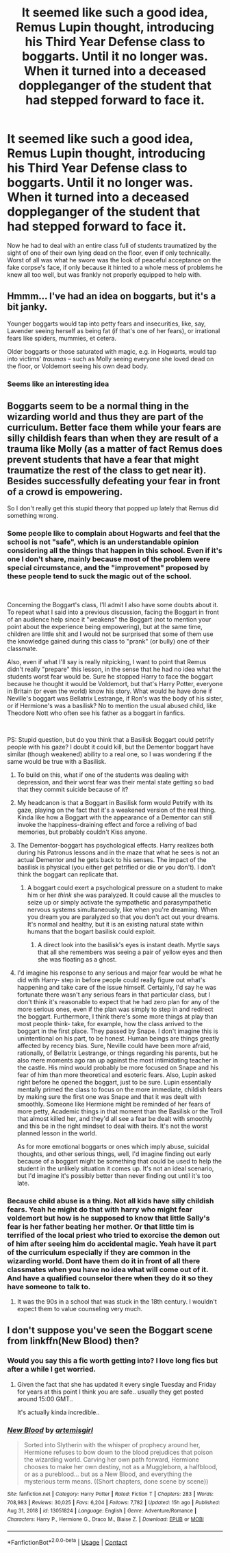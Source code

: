 #+TITLE: It seemed like such a good idea, Remus Lupin thought, introducing his Third Year Defense class to boggarts. Until it no longer was. When it turned into a deceased doppleganger of the student that had stepped forward to face it.

* It seemed like such a good idea, Remus Lupin thought, introducing his Third Year Defense class to boggarts. Until it no longer was. When it turned into a deceased doppleganger of the student that had stepped forward to face it.
:PROPERTIES:
:Author: Raesong
:Score: 52
:DateUnix: 1621371126.0
:DateShort: 2021-May-19
:FlairText: Prompt
:END:
Now he had to deal with an entire class full of students traumatized by the sight of one of their own lying dead on the floor, even if only technically. Worst of all was what he swore was the look of peaceful acceptance on the fake corpse's face, if only because it hinted to a whole mess of problems he knew all too well, but was frankly not properly equipped to help with.


** Hmmm... I've had an idea on boggarts, but it's a bit janky.

Younger boggarts would tap into petty fears and insecurities, like, say, Lavender seeing herself as being fat (if that's one of her fears), or irrational fears like spiders, mummies, et cetera.

Older boggarts or those saturated with magic, e.g. in Hogwarts, would tap into victims' /traumas/ -- such as Molly seeing everyone she loved dead on the floor, or Voldemort seeing his own dead body.
:PROPERTIES:
:Author: MidgardWyrm
:Score: 48
:DateUnix: 1621383583.0
:DateShort: 2021-May-19
:END:

*** Seems like an interesting idea
:PROPERTIES:
:Author: Mughilan128
:Score: 7
:DateUnix: 1621414034.0
:DateShort: 2021-May-19
:END:


** Boggarts seem to be a normal thing in the wizarding world and thus they are part of the curriculum. Better face them while your fears are silly childish fears than when they are result of a trauma like Molly (as a matter of fact Remus does prevent students that have a fear that might traumatize the rest of the class to get near it). Besides successfully defeating your fear in front of a crowd is empowering.

So I don't really get this stupid theory that popped up lately that Remus did something wrong.
:PROPERTIES:
:Author: I_love_DPs
:Score: 31
:DateUnix: 1621377032.0
:DateShort: 2021-May-19
:END:

*** Some people like to complain about Hogwarts and feel that the school is not "safe", which is an understandable opinion considering all the things that happen in this school. Even if it's one I don't share, mainly because most of the problem were special circumstance, and the "improvement" proposed by these people tend to suck the magic out of the school.

​

Concerning the Boggart's class, I'll admit I also have some doubts about it. To repeat what I said into a previous discussion, facing the Boggart in front of an audience help since it "weakens" the Boggart (not to mention your point about the experience being empowering), but at the same time, children are little shit and I would not be surprised that some of them use the knowledge gained during this class to "prank" (or bully) one of their classmate.

Also, even if what I'll say is really nitpicking, I want to point that Remus didn't really "prepare" this lesson, in the sense that he had no idea what the students worst fear would be. Sure he stopped Harry to face the boggart because he thought it would be Voldemort, but that's Harry Potter, everyone in Britain (or even the world) know his story. What would he have done if Neville's boggart was Bellatrix Lestrange, if Ron's was the body of his sister, or if Hermione's was a basilisk? No to mention the usual abused child, like Theodore Nott who often see his father as a boggart in fanfics.

​

PS: Stupid question, but do you think that a Basilisk Boggart could petrify people with his gaze? I doubt it could kill, but the Dementor boggart have similar (though weakened) ability to a real one, so I was wondering if the same would be true with a Basilisk.
:PROPERTIES:
:Author: PlusMortgage
:Score: 14
:DateUnix: 1621378018.0
:DateShort: 2021-May-19
:END:

**** To build on this, what if one of the students was dealing with depression, and their worst fear was their mental state getting so bad that they commit suicide because of it?
:PROPERTIES:
:Author: Raesong
:Score: 7
:DateUnix: 1621378592.0
:DateShort: 2021-May-19
:END:


**** My headcanon is that a Boggart in Basilisk form would Petrify with its gaze, playing on the fact that it's a weakened version of the real thing. Kinda like how a Boggart with the appearance of a Dementor can still invoke the happiness-draining effect and force a reliving of bad memories, but probably couldn't Kiss anyone.
:PROPERTIES:
:Author: Fredrik1994
:Score: 6
:DateUnix: 1621381257.0
:DateShort: 2021-May-19
:END:


**** The Dementor-boggart has psychological effects. Harry realizes both during his Patronus lessons and in the maze that what he sees is not an actual Dementor and he gets back to his senses. The impact of the basilisk is physical (you either get petrified or die or you don't). I don't think the boggart can replicate that.
:PROPERTIES:
:Author: I_love_DPs
:Score: 2
:DateUnix: 1621378323.0
:DateShort: 2021-May-19
:END:

***** A boggart could exert a psychological pressure on a student to make him or her /think/ she was paralyzed. It could cause all the muscles to seize up or simply activate the sympathetic and parasympathetic nervous systems simultaneously, like when you're dreaming. When you dream you are paralyzed so that you don't act out your dreams. It's normal and healthy, but it is an existing natural state within humans that the bogart basilisk could exploit.
:PROPERTIES:
:Author: OldMarvelRPGFan
:Score: 4
:DateUnix: 1621390974.0
:DateShort: 2021-May-19
:END:

****** A direct look into the basilisk's eyes is instant death. Myrtle says that all she remembers was seeing a pair of yellow eyes and then she was floating as a ghost.
:PROPERTIES:
:Author: I_love_DPs
:Score: 1
:DateUnix: 1621402201.0
:DateShort: 2021-May-19
:END:


**** I'd imagine his response to any serious and major fear would be what he did with Harry- step in before people could really figure out what's happening and take care of the issue himself. Certainly, I'd say he was fortunate there wasn't any serious fears in that particular class, but I don't think it's reasonable to expect that he had zero plan for any of the more serious ones, even if the plan was simply to step in and redirect the boggart. Furthermore, I think there's some more things at play than most people think- take, for example, how the class arrived to the boggart in the first place. They passed by Snape. I don't imagine this is unintentional on his part, to be honest. Human beings are things greatly affected by recency bias. Sure, Neville could have been more afraid, rationally, of Bellatrix Lestrange, or things regarding his parents, but he also mere moments ago ran up against the most intimidating teacher in the castle. His mind would probably be more focused on Snape and his fear of him than more theoretical and esoteric fears. Also, Lupin asked right before he opened the boggart, just to be sure. Lupin essentially mentally primed the class to focus on the more immediate, childish fears by making sure the first one was Snape and that it was dealt with smoothly. Someone like Hermione might be reminded of her fears of more petty, Academic things in that moment than the Basilisk or the Troll that almost killed her, and they'd all see a fear be dealt with smoothly and this be in the right mindset to deal with theirs. It's not the worst planned lesson in the world.

As for more emotional boggarts or ones which imply abuse, suicidal thoughts, and other serious things, well, I'd imagine finding out early because of a boggart might be something that could be used to help the student in the unlikely situation it comes up. It's not an ideal scenario, but I'd imagine it's possibly better than never finding out until it's too late.
:PROPERTIES:
:Author: PawnsOp
:Score: 1
:DateUnix: 1621380367.0
:DateShort: 2021-May-19
:END:


*** Because child abuse is a thing. Not all kids have silly childish fears. Yeah he might do that with harry who might fear voldemort but how is he supposed to know that little Sally's fear is her father beating her mother. Or that little tim is terrified of the local priest who tried to exorcise the demon out of him after seeing him do accidental magic. Yeah have it part of the curriculum especially if they are common in the wizarding world. Dont have them do it in front of all there classmates when you have no idea what will come out of it. And have a qualified counselor there when they do it so they have someone to talk to.
:PROPERTIES:
:Author: sue7698
:Score: 6
:DateUnix: 1621394048.0
:DateShort: 2021-May-19
:END:

**** It was the 90s in a school that was stuck in the 18th century. I wouldn't expect them to value counseling very much.
:PROPERTIES:
:Author: I_love_DPs
:Score: 4
:DateUnix: 1621400791.0
:DateShort: 2021-May-19
:END:


** I don't suppose you've seen the Boggart scene from linkffn(New Blood) then?
:PROPERTIES:
:Author: Wirenfeldt
:Score: 4
:DateUnix: 1621397660.0
:DateShort: 2021-May-19
:END:

*** Would you say this a fic worth getting into? I love long fics but after a while I get worried.
:PROPERTIES:
:Author: Garanar
:Score: 4
:DateUnix: 1621398341.0
:DateShort: 2021-May-19
:END:

**** Given the fact that she has updated it every single Tuesday and Friday for years at this point I think you are safe.. usually they get posted around 15:00 GMT..

It's actually kinda incredible..
:PROPERTIES:
:Author: Wirenfeldt
:Score: 3
:DateUnix: 1621398630.0
:DateShort: 2021-May-19
:END:


*** [[https://www.fanfiction.net/s/13051824/1/][*/New Blood/*]] by [[https://www.fanfiction.net/u/494464/artemisgirl][/artemisgirl/]]

#+begin_quote
  Sorted into Slytherin with the whisper of prophecy around her, Hermione refuses to bow down to the blood prejudices that poison the wizarding world. Carving her own path forward, Hermione chooses to make her own destiny, not as a Muggleborn, a halfblood, or as a pureblood... but as a New Blood, and everything the mysterious term means. ((Short chapters, done scene by scene))
#+end_quote

^{/Site/:} ^{fanfiction.net} ^{*|*} ^{/Category/:} ^{Harry} ^{Potter} ^{*|*} ^{/Rated/:} ^{Fiction} ^{T} ^{*|*} ^{/Chapters/:} ^{283} ^{*|*} ^{/Words/:} ^{708,983} ^{*|*} ^{/Reviews/:} ^{30,025} ^{*|*} ^{/Favs/:} ^{6,204} ^{*|*} ^{/Follows/:} ^{7,782} ^{*|*} ^{/Updated/:} ^{15h} ^{ago} ^{*|*} ^{/Published/:} ^{Aug} ^{31,} ^{2018} ^{*|*} ^{/id/:} ^{13051824} ^{*|*} ^{/Language/:} ^{English} ^{*|*} ^{/Genre/:} ^{Adventure/Romance} ^{*|*} ^{/Characters/:} ^{Harry} ^{P.,} ^{Hermione} ^{G.,} ^{Draco} ^{M.,} ^{Blaise} ^{Z.} ^{*|*} ^{/Download/:} ^{[[http://www.ff2ebook.com/old/ffn-bot/index.php?id=13051824&source=ff&filetype=epub][EPUB]]} ^{or} ^{[[http://www.ff2ebook.com/old/ffn-bot/index.php?id=13051824&source=ff&filetype=mobi][MOBI]]}

--------------

*FanfictionBot*^{2.0.0-beta} | [[https://github.com/FanfictionBot/reddit-ffn-bot/wiki/Usage][Usage]] | [[https://www.reddit.com/message/compose?to=tusing][Contact]]
:PROPERTIES:
:Author: FanfictionBot
:Score: 1
:DateUnix: 1621397679.0
:DateShort: 2021-May-19
:END:
